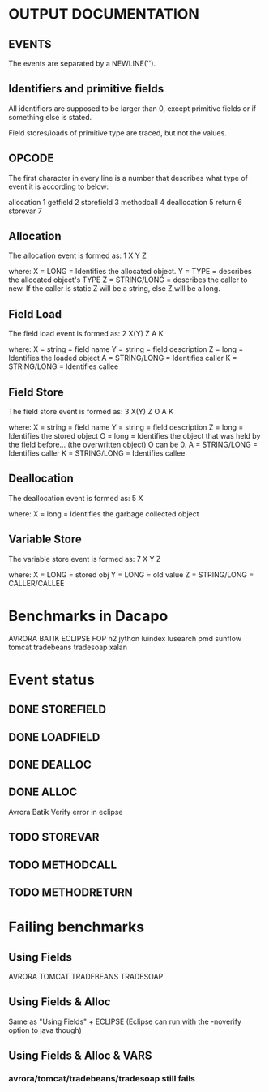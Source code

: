 * OUTPUT DOCUMENTATION
** EVENTS
The events are separated by a NEWLINE('\n').

** Identifiers and primitive fields
All identifiers are supposed to be larger than 0,
except primitive fields or if something else is stated.

Field stores/loads of primitive type are traced,
but not the values.

** OPCODE
The first character in every line is
a number that describes what type of
event it is according to below:

allocation	1
getfield 	2
storefield	3
methodcall	4
deallocation	5
return		6
storevar	7

** Allocation
The allocation event is formed as: 
1 X Y Z

where:
X = LONG = Identifies the allocated object.
Y = TYPE = describes the allocated object's TYPE
Z = STRING/LONG = describes the caller to new.
                  If the caller is static Z will be a string,
		  else Z will be a long.
** Field Load
The field load event is formed as:
2 X(Y) Z A K

where:
X = string = field name
Y = string = field description
Z = long = Identifies the loaded object
A = STRING/LONG = Identifies caller
K = STRING/LONG = Identifies callee

** Field Store
The field store event is formed as:
3 X(Y) Z O A K

where:
X = string = field name
Y = string = field description
Z = long = Identifies the stored object
O = long = Identifies the object that was held by the field before... (the overwritten object)
           O can be 0.
A = STRING/LONG = Identifies caller
K = STRING/LONG = Identifies callee

** Deallocation
The deallocation event is formed as:
5 X

where:
X = long = Identifies the garbage collected object

** Variable Store
The variable store event is formed as:
7 X Y Z

where:
X = LONG = stored obj
Y = LONG = old value
Z = STRING/LONG = CALLER/CALLEE

* Benchmarks in Dacapo
  AVRORA
  BATIK
  ECLIPSE
  FOP
  h2
  jython
  luindex
  lusearch
  pmd
  sunflow
  tomcat
  tradebeans
  tradesoap
  xalan

* Event status
** DONE STOREFIELD
** DONE LOADFIELD
** DONE DEALLOC
** DONE ALLOC
Avrora
Batik
Verify error in eclipse
** TODO STOREVAR
** TODO METHODCALL
** TODO METHODRETURN




* Failing benchmarks
** Using Fields
   AVRORA
   TOMCAT
   TRADEBEANS
   TRADESOAP
** Using Fields & Alloc
   Same as "Using Fields" + ECLIPSE
   (Eclipse can run with the -noverify option to java though)
   


** Using Fields & Alloc & VARS
*** avrora/tomcat/tradebeans/tradesoap still fails

